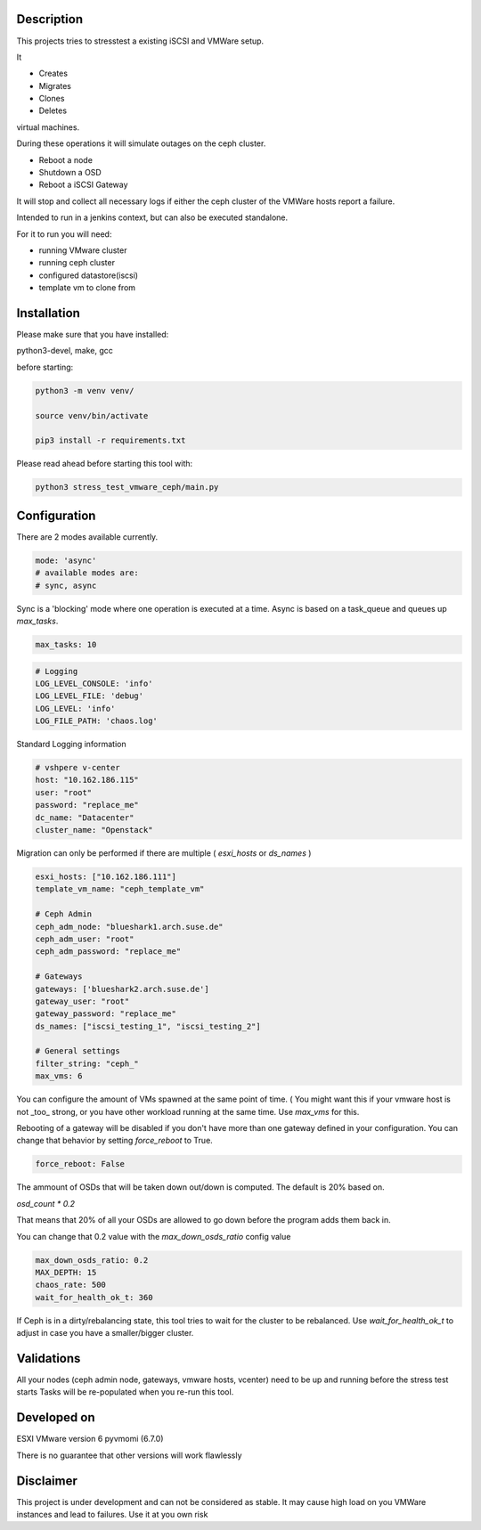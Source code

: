 

*****************
Description
*****************

This projects tries to stresstest a existing iSCSI and VMWare setup.

It

- Creates
- Migrates
- Clones
- Deletes

virtual machines.

During these operations it will simulate outages on the ceph cluster.

- Reboot a node
- Shutdown a OSD
- Reboot a iSCSI Gateway

It will stop and collect all necessary logs if either the ceph cluster
of the VMWare hosts report a failure.

Intended to run in a jenkins context, but can also be executed standalone.

For it to run you will need:

- running VMware cluster
- running ceph cluster
- configured datastore(iscsi)
- template vm to clone from


*****************
Installation
*****************

Please make sure that you have installed:

python3-devel, make, gcc

before starting:


.. code-block:: shell

    python3 -m venv venv/

    source venv/bin/activate

    pip3 install -r requirements.txt
    
Please read ahead before starting this tool with:

.. code-block:: shell

    python3 stress_test_vmware_ceph/main.py


*****************
Configuration
*****************

There are 2 modes available currently.

.. code-block:: yaml

    mode: 'async' 
    # available modes are:
    # sync, async
    
Sync is a 'blocking' mode where one operation is executed at a time.
Async is based on a task_queue and queues up `max_tasks`.


.. code-block:: yaml

    max_tasks: 10

.. code-block:: yaml

    # Logging
    LOG_LEVEL_CONSOLE: 'info'
    LOG_LEVEL_FILE: 'debug'
    LOG_LEVEL: 'info'
    LOG_FILE_PATH: 'chaos.log'
    
Standard Logging information

.. code-block:: yaml

    # vshpere v-center
    host: "10.162.186.115"
    user: "root"
    password: "replace_me"
    dc_name: "Datacenter"
    cluster_name: "Openstack"
    
Migration can only be performed if there are multiple ( `esxi_hosts` or `ds_names` )

.. code-block:: yaml

    esxi_hosts: ["10.162.186.111"]
    template_vm_name: "ceph_template_vm"

    # Ceph Admin
    ceph_adm_node: "blueshark1.arch.suse.de"
    ceph_adm_user: "root"
    ceph_adm_password: "replace_me"

    # Gateways
    gateways: ['blueshark2.arch.suse.de']
    gateway_user: "root"
    gateway_password: "replace_me"
    ds_names: ["iscsi_testing_1", "iscsi_testing_2"]

    # General settings
    filter_string: "ceph_"
    max_vms: 6
    
You can configure the amount of VMs spawned at the same point of time.
( You might want this if your vmware host is not _too_ strong, or you have other 
workload running at the same time.
Use `max_vms` for this.

   
Rebooting of a gateway will be disabled if you don't have more than one gateway defined in your configuration.
You can change that behavior by setting `force_reboot` to True.

.. code-block:: yaml

    force_reboot: False
The ammount of OSDs that will be taken down out/down is computed. The default is 20% based on.

`osd_count * 0.2`

That means that 20% of all your OSDs are allowed to go down before the program adds them back in.

You can change that 0.2 value with the `max_down_osds_ratio` config value

.. code-block:: yaml

    max_down_osds_ratio: 0.2
    MAX_DEPTH: 15
    chaos_rate: 500
    wait_for_health_ok_t: 360
    
If Ceph is in a dirty/rebalancing state, this tool tries to wait for the cluster to be rebalanced.
Use `wait_for_health_ok_t` to adjust in case you have a smaller/bigger cluster.

****************
Validations
****************


All your nodes (ceph admin node, gateways, vmware hosts, vcenter) need to be up and running before the stress test starts
Tasks will be re-populated when you re-run this tool.


*****************
Developed on
*****************

ESXI VMware version 6
pyvmomi (6.7.0)

There is no guarantee that other versions will work flawlessly

*****************
Disclaimer
*****************

This project is under development and can not be considered as stable.
It may cause high load on you VMWare instances and lead to failures.
Use it at you own risk 

